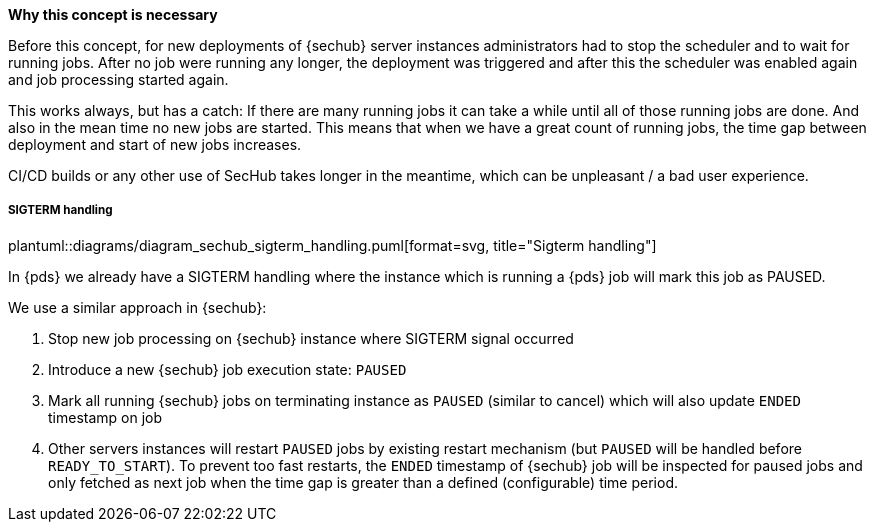 // SPDX-License-Identifier: MIT
[[section-shared-concepts-sechub-deployment-without-scheduler-stop]]
*Why this concept is necessary*
 
Before this concept, for new deployments of {sechub} server instances administrators had to
stop the scheduler and to wait for running jobs. After no job were running any longer, 
the deployment was triggered and after this the scheduler was enabled again and job processing 
started again.

This works always, but has a catch: If there are many running jobs it can take a while until all
of those running jobs are done. And also in the mean time no new jobs are started. This means that 
when we have a great count of running jobs, the time gap between deployment and start of new
jobs increases. 

CI/CD builds or any other use of SecHub takes longer in the meantime, which can be unpleasant /
a bad user experience.

===== SIGTERM handling

plantuml::diagrams/diagram_sechub_sigterm_handling.puml[format=svg, title="Sigterm handling"] 

In {pds} we already have a SIGTERM handling where the instance which is running a {pds} job will
mark this job as PAUSED. 
 
We use a similar approach in {sechub}:

. Stop new job processing on {sechub} instance where SIGTERM signal occurred
. Introduce a new {sechub} job execution state: `PAUSED` 
. Mark all running {sechub} jobs on terminating instance as `PAUSED` (similar to cancel) which will also update `ENDED` timestamp on job
. Other servers instances will restart `PAUSED` jobs by existing restart mechanism (but `PAUSED` will be handled before `READY_TO_START`).
To prevent too fast restarts, the `ENDED` timestamp of {sechub} job will be inspected for paused jobs and only fetched as 
next job when the time gap is greater than a defined (configurable) time period. 

  